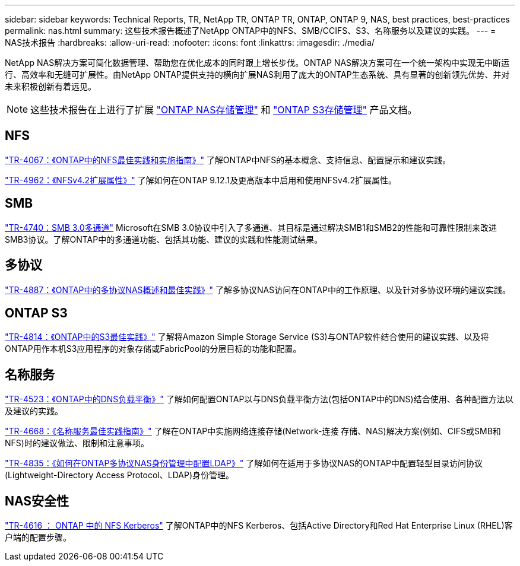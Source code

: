 ---
sidebar: sidebar 
keywords: Technical Reports, TR, NetApp TR, ONTAP TR, ONTAP, ONTAP 9, NAS, best practices, best-practices 
permalink: nas.html 
summary: 这些技术报告概述了NetApp ONTAP中的NFS、SMB/CCIFS、S3、名称服务以及建议的实践。 
---
= NAS技术报告
:hardbreaks:
:allow-uri-read: 
:nofooter: 
:icons: font
:linkattrs: 
:imagesdir: ./media/


[role="lead"]
NetApp NAS解决方案可简化数据管理、帮助您在优化成本的同时跟上增长步伐。ONTAP NAS解决方案可在一个统一架构中实现无中断运行、高效率和无缝可扩展性。由NetApp ONTAP提供支持的横向扩展NAS利用了庞大的ONTAP生态系统、具有显著的创新领先优势、并对未来积极创新有着远见。

[NOTE]
====
这些技术报告在上进行了扩展 link:https://docs.netapp.com/us-en/ontap/nas-management/index.html["ONTAP NAS存储管理"] 和 link:https://docs.netapp.com/us-en/ontap/object-storage-management/index.html["ONTAP S3存储管理"] 产品文档。

====


== NFS

link:https://www.netapp.com/pdf.html?item=/media/10720-tr-4067.pdf["TR-4067：《ONTAP中的NFS最佳实践和实施指南》"^]
了解ONTAP中NFS的基本概念、支持信息、配置提示和建议实践。

link:https://www.netapp.com/pdf.html?item=/media/84595-tr-4962.pdf["TR-4962：《NFSv4.2扩展属性》"^]
了解如何在ONTAP 9.12.1及更高版本中启用和使用NFSv4.2扩展属性。



== SMB

link:https://www.netapp.com/pdf.html?item=/media/17136-tr4740.pdf["TR-4740：SMB 3.0多通道"^]
Microsoft在SMB 3.0协议中引入了多通道、其目标是通过解决SMB1和SMB2的性能和可靠性限制来改进SMB3协议。了解ONTAP中的多通道功能、包括其功能、建议的实践和性能测试结果。



== 多协议

link:https://www.netapp.com/pdf.html?item=/media/27436-tr-4887.pdf["TR-4887：《ONTAP中的多协议NAS概述和最佳实践》"^]
了解多协议NAS访问在ONTAP中的工作原理、以及针对多协议环境的建议实践。



== ONTAP S3

link:https://www.netapp.com/pdf.html?item=/media/17219-tr4814.pdf["TR-4814：《ONTAP中的S3最佳实践》"^]
了解将Amazon Simple Storage Service (S3)与ONTAP软件结合使用的建议实践、以及将ONTAP用作本机S3应用程序的对象存储或FabricPool的分层目标的功能和配置。



== 名称服务

link:https://www.netapp.com/pdf.html?item=/media/19370-tr-4523.pdf["TR-4523：《ONTAP中的DNS负载平衡》"^]
了解如何配置ONTAP以与DNS负载平衡方法(包括ONTAP中的DNS)结合使用、各种配置方法以及建议的实践。

link:https://www.netapp.com/pdf.html?item=/media/16328-tr-4668.pdf["TR-4668：《名称服务最佳实践指南》"^]
了解在ONTAP中实施网络连接存储(Network-连接 存储、NAS)解决方案(例如、CIFS或SMB和NFS)时的建议做法、限制和注意事项。

link:https://www.netapp.com/pdf.html?item=/media/19423-tr-4835.pdf["TR-4835：《如何在ONTAP多协议NAS身份管理中配置LDAP》"^]
了解如何在适用于多协议NAS的ONTAP中配置轻型目录访问协议(Lightweight-Directory Access Protocol、LDAP)身份管理。



== NAS安全性

link:https://www.netapp.com/pdf.html?item=/media/19384-tr-4616.pdf["TR-4616 ： ONTAP 中的 NFS Kerberos"^]
了解ONTAP中的NFS Kerberos、包括Active Directory和Red Hat Enterprise Linux (RHEL)客户端的配置步骤。
